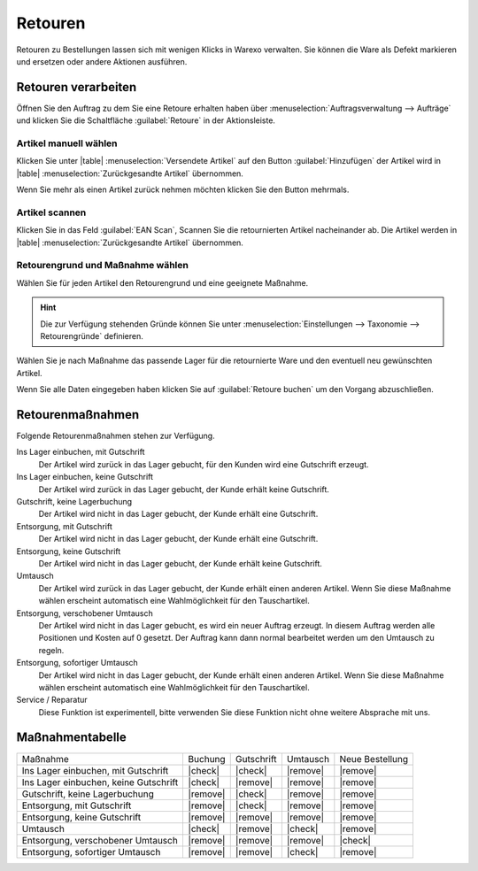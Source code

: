 Retouren
########

Retouren zu Bestellungen lassen sich mit wenigen Klicks in Warexo verwalten. 
Sie können die Ware als Defekt markieren und ersetzen oder andere Aktionen ausführen.

Retouren verarbeiten
~~~~~~~~~~~~~~~~~~~~

Öffnen Sie den Auftrag zu dem Sie eine Retoure erhalten haben über :menuselection:`Auftragsverwaltung --> Aufträge` 
und klicken Sie die Schaltfläche :guilabel:`Retoure` in der Aktionsleiste.

Artikel manuell wählen
^^^^^^^^^^^^^^^^^^^^^^

Klicken Sie unter |table| :menuselection:`Versendete Artikel` auf den Button :guilabel:`Hinzufügen`  
der Artikel wird in |table| :menuselection:`Zurückgesandte Artikel` übernommen. 

Wenn Sie mehr als einen Artikel zurück nehmen möchten klicken Sie den Button mehrmals.


Artikel scannen
^^^^^^^^^^^^^^^

Klicken Sie in das Feld :guilabel:`EAN Scan`, Scannen Sie die retournierten Artikel nacheinander ab. 
Die Artikel werden in |table| :menuselection:`Zurückgesandte Artikel` übernommen.

Retourengrund und Maßnahme wählen
^^^^^^^^^^^^^^^^^^^^^^^^^^^^^^^^^

Wählen Sie für jeden Artikel den Retourengrund und eine geeignete Maßnahme. 

.. hint:: Die zur Verfügung stehenden Gründe können Sie unter :menuselection:`Einstellungen --> Taxonomie --> Retourengründe` definieren.  

Wählen Sie je nach Maßnahme das passende Lager für die retournierte Ware und den eventuell neu gewünschten Artikel.

Wenn Sie alle Daten eingegeben haben klicken Sie auf :guilabel:`Retoure buchen` um den Vorgang abzuschließen.

Retourenmaßnahmen
~~~~~~~~~~~~~~~~~~~~

Folgende Retourenmaßnahmen stehen zur Verfügung.

Ins Lager einbuchen, mit Gutschrift
    Der Artikel wird zurück in das Lager gebucht, für den Kunden wird eine Gutschrift erzeugt.

Ins Lager einbuchen, keine Gutschrift
    Der Artikel wird zurück in das Lager gebucht, der Kunde erhält keine Gutschrift.

Gutschrift, keine Lagerbuchung
    Der Artikel wird nicht in das Lager gebucht, der Kunde erhält eine Gutschrift.

Entsorgung, mit Gutschrift
    Der Artikel wird nicht in das Lager gebucht, der Kunde erhält eine Gutschrift.

Entsorgung, keine Gutschrift
    Der Artikel wird nicht in das Lager gebucht, der Kunde erhält keine Gutschrift.

Umtausch
    Der Artikel wird zurück in das Lager gebucht, der Kunde erhält einen anderen Artikel.
    Wenn Sie diese Maßnahme wählen erscheint automatisch eine Wahlmöglichkeit für den Tauschartikel.

Entsorgung, verschobener Umtausch
    Der Artikel wird nicht in das Lager gebucht, es wird ein neuer Auftrag erzeugt. In diesem
    Auftrag werden alle Positionen und Kosten auf 0 gesetzt. Der Auftrag kann dann normal bearbeitet
    werden um den Umtausch zu regeln.

Entsorgung, sofortiger Umtausch
    Der Artikel wird nicht in das Lager gebucht,  der Kunde erhält einen anderen Artikel.
    Wenn Sie diese Maßnahme wählen erscheint automatisch eine Wahlmöglichkeit für den Tauschartikel.

Service / Reparatur
    Diese Funktion ist experimentell, bitte verwenden Sie diese Funktion nicht ohne weitere Absprache mit uns.

Maßnahmentabelle
~~~~~~~~~~~~~~~~~~~~

+---------------------------------------+----------+------------+----------+-----------------+
| Maßnahme                              |  Buchung | Gutschrift | Umtausch | Neue Bestellung |
+---------------------------------------+----------+------------+----------+-----------------+
| Ins Lager einbuchen, mit Gutschrift   |  |check| |   |check|  | |remove| |     |remove|    |
+---------------------------------------+----------+------------+----------+-----------------+
| Ins Lager einbuchen, keine Gutschrift |  |check| |  |remove|  | |remove| |     |remove|    |
+---------------------------------------+----------+------------+----------+-----------------+
| Gutschrift, keine Lagerbuchung        | |remove| |   |check|  | |remove| |     |remove|    |
+---------------------------------------+----------+------------+----------+-----------------+
| Entsorgung, mit Gutschrift            | |remove| |   |check|  | |remove| |     |remove|    |
+---------------------------------------+----------+------------+----------+-----------------+
| Entsorgung, keine Gutschrift          | |remove| |  |remove|  | |remove| |     |remove|    |
+---------------------------------------+----------+------------+----------+-----------------+
| Umtausch                              |  |check| |  |remove|  |  |check| |     |remove|    |
+---------------------------------------+----------+------------+----------+-----------------+
| Entsorgung, verschobener Umtausch     | |remove| |  |remove|  | |remove| |     |check|     |
+---------------------------------------+----------+------------+----------+-----------------+
| Entsorgung, sofortiger Umtausch       | |remove| |  |remove|  |  |check| |     |remove|    |
+---------------------------------------+----------+------------+----------+-----------------+